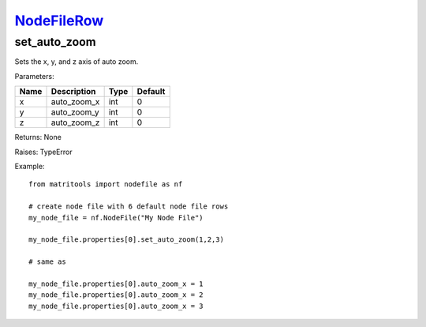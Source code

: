 `NodeFileRow <nodefilerow.html>`_
=================================
set_auto_zoom
-------------
Sets the x, y, and z axis of auto zoom.

Parameters:

+------+----------------------------+------------------+---------+
| Name | Description                | Type             | Default |
+======+============================+==================+=========+
| x    | auto_zoom_x                | int              | 0       |
+------+----------------------------+------------------+---------+
| y    | auto_zoom_y                | int              | 0       |
+------+----------------------------+------------------+---------+
| z    | auto_zoom_z                | int              | 0       |
+------+----------------------------+------------------+---------+

Returns: None

Raises: TypeError

Example::

    from matritools import nodefile as nf

    # create node file with 6 default node file rows
    my_node_file = nf.NodeFile("My Node File")

    my_node_file.properties[0].set_auto_zoom(1,2,3)

    # same as

    my_node_file.properties[0].auto_zoom_x = 1
    my_node_file.properties[0].auto_zoom_x = 2
    my_node_file.properties[0].auto_zoom_x = 3


